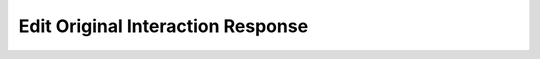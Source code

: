 ..
  Most of our documentation is generated from our source code comments,
    please head to github.com/Cogmasters/concord if you want to contribute!

  The following files contains the documentation used to generate this page: 
  - include/discord.h (for public datatypes)
  - include/discord-internal.h (for private datatypes)
  - gencodecs/api/ (for generated datatypes)

Edit Original Interaction Response
==================================

.. doxygenfunction:: discord_edit_original_interaction_response
.. doxygenstruct:: discord_edit_original_interaction_response

